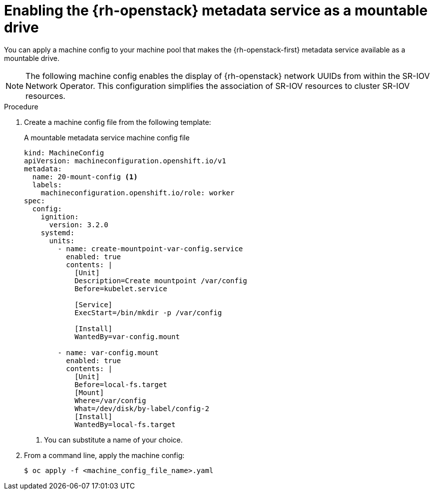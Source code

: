 // Module included in the following assemblies:
//
// * installing/installing_openstack/installing-openstack-user.adoc
// * installing/installing_openstack/installing-openstack-user-kuryr.adoc

:_content-type: PROCEDURE
[id="networking-osp-enabling-metadata_{context}"]
= Enabling the {rh-openstack} metadata service as a mountable drive

You can apply a machine config to your machine pool that makes the {rh-openstack-first} metadata service available as a mountable drive.

[NOTE]
====
The following machine config enables the display of {rh-openstack} network UUIDs from within the SR-IOV Network Operator. This configuration simplifies the association of SR-IOV resources to cluster SR-IOV resources.
====

.Procedure

. Create a machine config file from the following template:
+
.A mountable metadata service machine config file
[source,yaml]
----
kind: MachineConfig
apiVersion: machineconfiguration.openshift.io/v1
metadata:
  name: 20-mount-config <1>
  labels:
    machineconfiguration.openshift.io/role: worker
spec:
  config:
    ignition:
      version: 3.2.0
    systemd:
      units:
        - name: create-mountpoint-var-config.service
          enabled: true
          contents: |
            [Unit]
            Description=Create mountpoint /var/config
            Before=kubelet.service

            [Service]
            ExecStart=/bin/mkdir -p /var/config

            [Install]
            WantedBy=var-config.mount

        - name: var-config.mount
          enabled: true
          contents: |
            [Unit]
            Before=local-fs.target
            [Mount]
            Where=/var/config
            What=/dev/disk/by-label/config-2
            [Install]
            WantedBy=local-fs.target
----
<1> You can substitute a name of your choice.

. From a command line, apply the machine config:
+
[source,terminal]
----
$ oc apply -f <machine_config_file_name>.yaml
----
